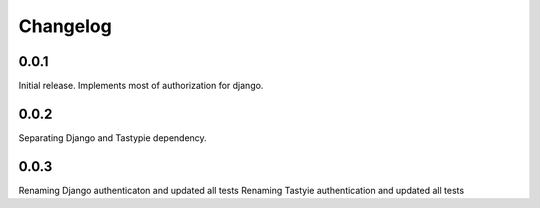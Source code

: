 #########
Changelog
#########

0.0.1
=====
Initial release. Implements most of authorization for django.

0.0.2
=====
Separating Django and Tastypie dependency.

0.0.3
=====
Renaming Django authenticaton and updated all tests
Renaming Tastyie authentication and updated all tests